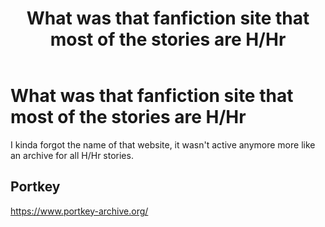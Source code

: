 #+TITLE: What was that fanfiction site that most of the stories are H/Hr

* What was that fanfiction site that most of the stories are H/Hr
:PROPERTIES:
:Author: bash32
:Score: 2
:DateUnix: 1556428653.0
:DateShort: 2019-Apr-28
:FlairText: Request
:END:
I kinda forgot the name of that website, it wasn't active anymore more like an archive for all H/Hr stories.


** Portkey

[[https://www.portkey-archive.org/]]
:PROPERTIES:
:Author: DZCreeper
:Score: 3
:DateUnix: 1556429452.0
:DateShort: 2019-Apr-28
:END:

